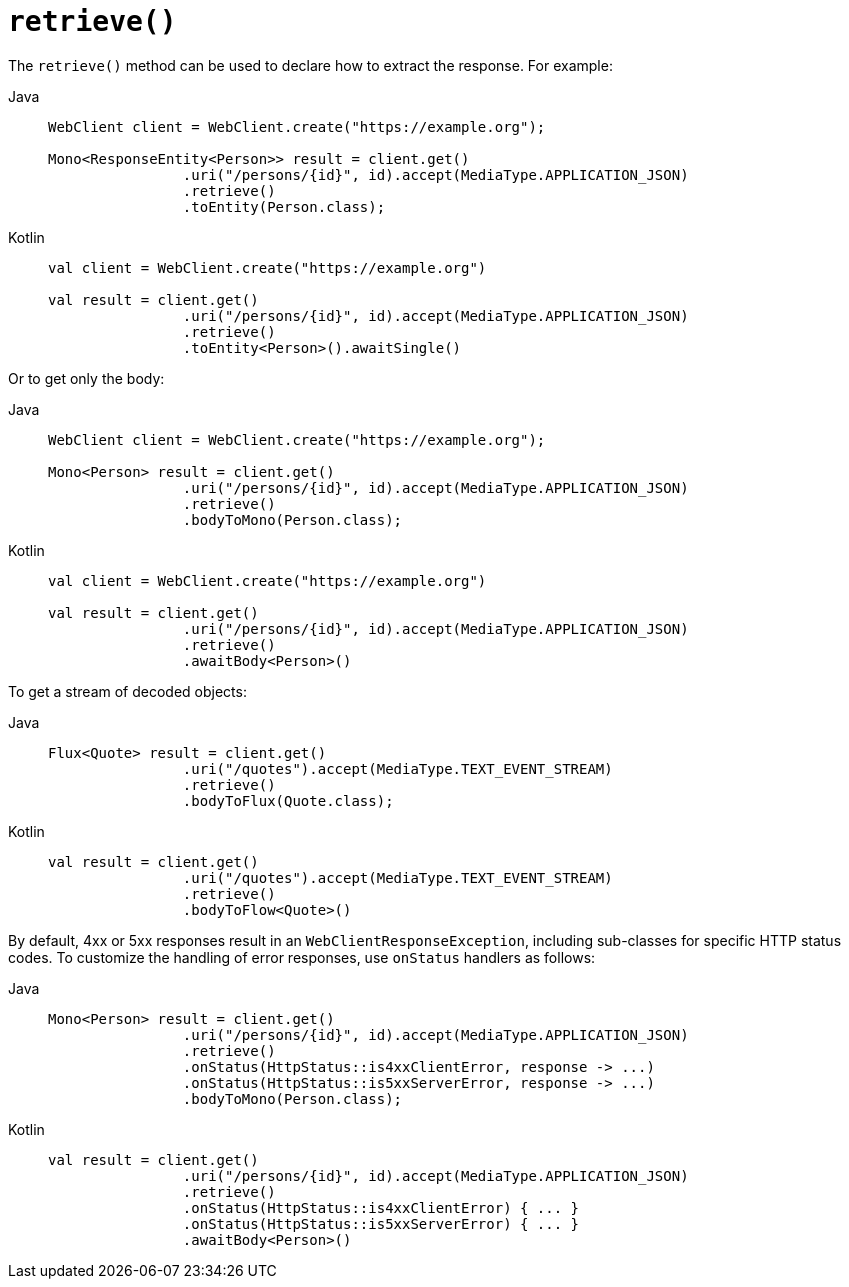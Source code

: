 [[webflux-client-retrieve]]
= `retrieve()`

The `retrieve()` method can be used to declare how to extract the response. For example:

[tabs]
======
Java::
+
[source,java,indent=0,subs="verbatim,quotes",role="primary"]
----
	WebClient client = WebClient.create("https://example.org");

	Mono<ResponseEntity<Person>> result = client.get()
			.uri("/persons/{id}", id).accept(MediaType.APPLICATION_JSON)
			.retrieve()
			.toEntity(Person.class);
----

Kotlin::
+
[source,kotlin,indent=0,subs="verbatim,quotes",role="secondary"]
----
	val client = WebClient.create("https://example.org")

	val result = client.get()
			.uri("/persons/{id}", id).accept(MediaType.APPLICATION_JSON)
			.retrieve()
			.toEntity<Person>().awaitSingle()
----
======

Or to get only the body:

[tabs]
======
Java::
+
[source,java,indent=0,subs="verbatim,quotes",role="primary"]
----
	WebClient client = WebClient.create("https://example.org");

	Mono<Person> result = client.get()
			.uri("/persons/{id}", id).accept(MediaType.APPLICATION_JSON)
			.retrieve()
			.bodyToMono(Person.class);
----

Kotlin::
+
[source,kotlin,indent=0,subs="verbatim,quotes",role="secondary"]
----
	val client = WebClient.create("https://example.org")

	val result = client.get()
			.uri("/persons/{id}", id).accept(MediaType.APPLICATION_JSON)
			.retrieve()
			.awaitBody<Person>()
----
======

To get a stream of decoded objects:

[tabs]
======
Java::
+
[source,java,indent=0,subs="verbatim,quotes",role="primary"]
----
	Flux<Quote> result = client.get()
			.uri("/quotes").accept(MediaType.TEXT_EVENT_STREAM)
			.retrieve()
			.bodyToFlux(Quote.class);
----

Kotlin::
+
[source,kotlin,indent=0,subs="verbatim,quotes",role="secondary"]
----
	val result = client.get()
			.uri("/quotes").accept(MediaType.TEXT_EVENT_STREAM)
			.retrieve()
			.bodyToFlow<Quote>()
----
======

By default, 4xx or 5xx responses result in an `WebClientResponseException`, including
sub-classes for specific HTTP status codes. To customize the handling of error
responses, use `onStatus` handlers as follows:

[tabs]
======
Java::
+
[source,java,indent=0,subs="verbatim,quotes",role="primary"]
----
	Mono<Person> result = client.get()
			.uri("/persons/{id}", id).accept(MediaType.APPLICATION_JSON)
			.retrieve()
			.onStatus(HttpStatus::is4xxClientError, response -> ...)
			.onStatus(HttpStatus::is5xxServerError, response -> ...)
			.bodyToMono(Person.class);
----

Kotlin::
+
[source,kotlin,indent=0,subs="verbatim,quotes",role="secondary"]
----
	val result = client.get()
			.uri("/persons/{id}", id).accept(MediaType.APPLICATION_JSON)
			.retrieve()
			.onStatus(HttpStatus::is4xxClientError) { ... }
			.onStatus(HttpStatus::is5xxServerError) { ... }
			.awaitBody<Person>()
----
======




